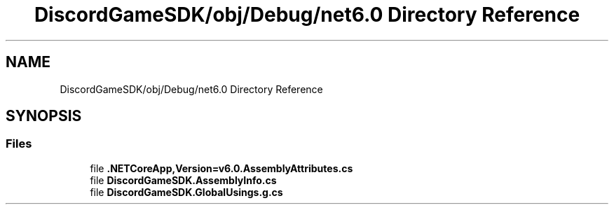 .TH "DiscordGameSDK/obj/Debug/net6.0 Directory Reference" 3 "Thu Nov 3 2022" "Version 0.1" "Game Engine" \" -*- nroff -*-
.ad l
.nh
.SH NAME
DiscordGameSDK/obj/Debug/net6.0 Directory Reference
.SH SYNOPSIS
.br
.PP
.SS "Files"

.in +1c
.ti -1c
.RI "file \fB\&.NETCoreApp,Version=v6\&.0\&.AssemblyAttributes\&.cs\fP"
.br
.ti -1c
.RI "file \fBDiscordGameSDK\&.AssemblyInfo\&.cs\fP"
.br
.ti -1c
.RI "file \fBDiscordGameSDK\&.GlobalUsings\&.g\&.cs\fP"
.br
.in -1c
